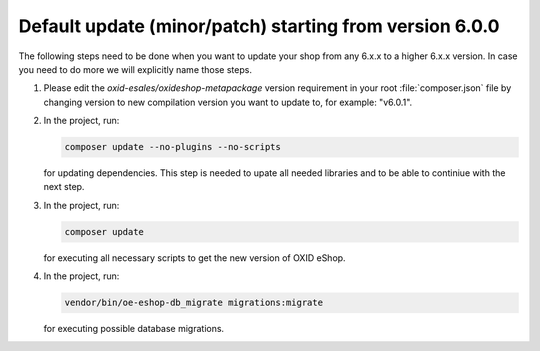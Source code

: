 Default update (minor/patch) starting from version 6.0.0
========================================================

The following steps need to be done when you want to update your shop from any 6.x.x to a higher 6.x.x version. 
In case you need to do more we will explicitly name those steps.

1. Please edit the `oxid-esales/oxideshop-metapackage` version requirement in your root :file:`composer.json` file by changing
   version to new compilation version you want to update to, for example: "v6.0.1".
   
2. In the project, run:

   .. code:: bash

      composer update --no-plugins --no-scripts

   for updating dependencies. This step is needed to upate all needed libraries and to be able to continiue with the next step.

3. In the project, run:

   .. code:: bash

      composer update

   for executing all necessary scripts to get the new version of OXID eShop.

4. In the project, run:

   .. code:: bash

      vendor/bin/oe-eshop-db_migrate migrations:migrate

   for executing possible database migrations.
